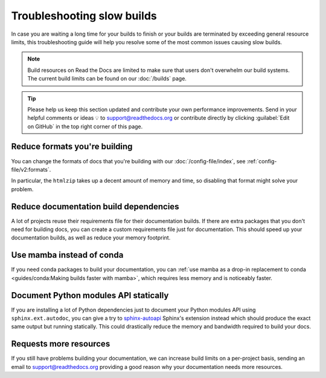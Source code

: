 Troubleshooting slow builds
===========================

In case you are waiting a long time for your builds to finish
or your builds are terminated by exceeding general resource limits,
this troubleshooting guide will help you resolve some of the most common issues causing slow builds.

.. note::

   Build resources on Read the Docs are limited to make sure that users don't overwhelm our build systems.
   The current build limits can be found on our :doc:`/builds` page.

.. tip::

   Please help us keep this section updated and contribute your own performance improvements.
   Send in your helpful comments or ideas 💡 to support@readthedocs.org
   or contribute directly by clicking :guilabel:`Edit on GitHub` in the top right corner of this page.

Reduce formats you're building
------------------------------

You can change the formats of docs that you're building with our :doc:`/config-file/index`,
see :ref:`config-file/v2:formats`.

In particular, the ``htmlzip`` takes up a decent amount of memory and time,
so disabling that format might solve your problem.

Reduce documentation build dependencies
---------------------------------------

A lot of projects reuse their requirements file for their documentation builds.
If there are extra packages that you don't need for building docs,
you can create a custom requirements file just for documentation.
This should speed up your documentation builds,
as well as reduce your memory footprint.

Use mamba instead of conda
--------------------------

If you need conda packages to build your documentation,
you can :ref:`use mamba as a drop-in replacement to conda <guides/conda:Making builds faster with mamba>`,
which requires less memory and is noticeably faster.

Document Python modules API statically
--------------------------------------

If you are installing a lot of Python dependencies just to document your Python modules API using ``sphinx.ext.autodoc``,
you can give a try to `sphinx-autoapi`_ Sphinx's extension instead which should produce the exact same output but running statically.
This could drastically reduce the memory and bandwidth required to build your docs.

.. _sphinx-autoapi: https://sphinx-autoapi.readthedocs.io/

Requests more resources
-----------------------

If you still have problems building your documentation,
we can increase build limits on a per-project basis,
sending an email to support@readthedocs.org providing a good reason why your documentation needs more resources.
